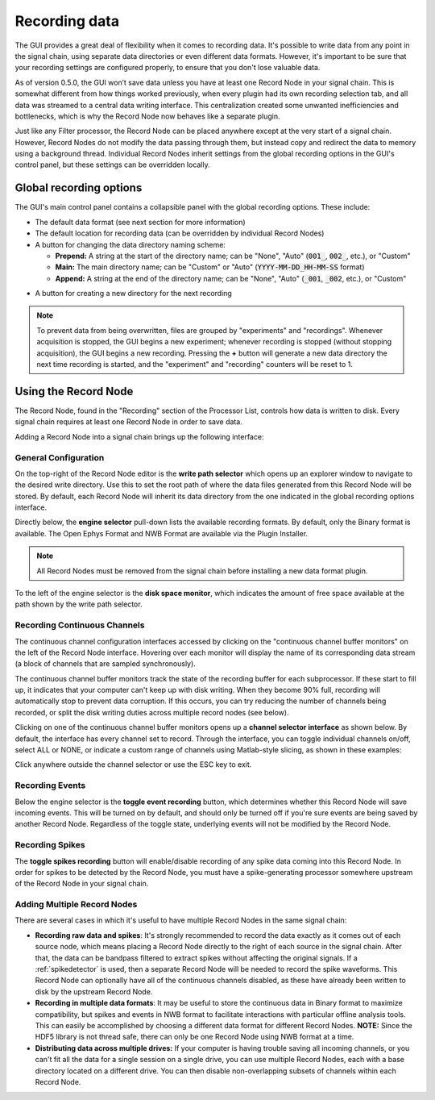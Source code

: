 .. _recordingdata:

Recording data
===============

The GUI provides a great deal of flexibility when it comes to recording data. It's possible to write data from any point in the signal chain, using separate data directories or even different data formats. However, it's important to be sure that your recording settings are configured properly, to ensure that you don't lose valuable data.

As of version 0.5.0, the GUI won’t save data unless you have at least one Record Node in your signal chain. This is somewhat different from how things worked previously, when every plugin had its own recording selection tab, and all data was streamed to a central data writing interface. This centralization created some unwanted inefficiencies and bottlenecks, which is why the Record Node now behaves like a separate plugin.

Just like any Filter processor, the Record Node can be placed anywhere except at the very start of a signal chain. However, Record Nodes do not modify the data passing through them, but instead copy and redirect the data to memory using a background thread. Individual Record Nodes inherit settings from the global recording options in the GUI's control panel, but these settings can be overridden locally.

Global recording options
#########################

.. image:: ../_static/images/recordingdata/global_record_options-01.png
  :alt: The global recording options interface

The GUI's main control panel contains a collapsible panel with the global recording options. These include:

* The default data format (see next section for more information)

* The default location for recording data (can be overridden by individual Record Nodes)

* A button for changing the data directory naming scheme:

  * **Prepend:** A string at the start of the directory name; can be "None", "Auto" (:code:`001_`, :code:`002_`, etc.), or "Custom"

  * **Main:** The main directory name; can be "Custom" or "Auto" (:code:`YYYY-MM-DD_HH-MM-SS` format)

  * **Append:** A string at the end of the directory name; can be "None", "Auto" (:code:`_001`, :code:`_002`, etc.), or "Custom"

.. image:: ../_static/images/recordingdata/global_record_options-02.png
  :alt: The global recording options interface

* A button for creating a new directory for the next recording

.. note:: To prevent data from being overwritten, files are grouped by "experiments" and "recordings". Whenever acquisition is stopped, the GUI begins a new experiment; whenever recording is stopped (without stopping acquisition), the GUI begins a new recording. Pressing the **+** button will generate a new data directory the next time recording is started, and the "experiment" and "recording" counters will be reset to 1.

Using the Record Node
#####################

The Record Node, found in the "Recording" section of the Processor List, controls how data is written to disk. Every signal chain requires at least one Record Node in order to save data.

Adding a Record Node into a signal chain brings up the following interface:

.. image:: ../_static/images/recordingdata/recordnode-01.png
  :alt: The Record Node interface


General Configuration
---------------------

On the top-right of the Record Node editor is the **write path selector** which opens up an explorer window to navigate to the desired write directory. Use this to set the root path of where the data files generated from this Record Node will be stored. By default, each Record Node will inherit its data directory from the one indicated in the global recording options interface.

Directly below, the **engine selector** pull-down lists the available recording formats. By default, only the Binary format is available. The Open Ephys Format and NWB Format are available via the Plugin Installer.

.. note:: All Record Nodes must be removed from the signal chain before installing a new data format plugin.

To the left of the engine selector is the **disk space monitor**, which indicates the amount of free space available at the path shown by the write path selector.

Recording Continuous Channels
-----------------------------

The continuous channel configuration interfaces accessed by clicking on the "continuous channel buffer monitors" on the left of the Record Node interface. Hovering over each monitor will display the name of its corresponding data stream (a block of channels that are sampled synchronously).

The continuous channel buffer monitors track the state of the recording buffer for each subprocessor. If these start to fill up, it indicates that your computer can't keep up with disk writing. When they become 90% full, recording will automatically stop to prevent data corruption. If this occurs, you can try reducing the number of channels being recorded, or split the disk writing duties across multiple record nodes (see below).

Clicking on one of the continuous channel buffer monitors opens up a **channel selector interface** as shown below. By default, the interface has every channel set to record. Through the interface, you can toggle individual channels on/off, select ALL or NONE, or indicate a custom range of channels using Matlab-style slicing, as shown in these examples:

.. image:: ../_static/images/recordingdata/recordnode-04.png
  :alt: Channel selection options

Click anywhere outside the channel selector or use the ESC key to exit.

Recording Events
-----------------

Below the engine selector is the **toggle event recording** button, which determines whether this Record Node will save incoming events. This will be turned on by default, and should only be turned off if you're sure events are being saved by another Record Node. Regardless of the toggle state, underlying events will not be modified by the Record Node.

Recording Spikes
------------------

The **toggle spikes recording** button will enable/disable recording of any spike data coming into this Record Node. In order for spikes to be detected by the Record Node, you must have a spike-generating processor somewhere upstream of the Record Node in your signal chain.

Adding Multiple Record Nodes
-------------------------------

There are several cases in which it's useful to have multiple Record Nodes in the same signal chain:

* **Recording raw data and spikes**: It's strongly recommended to record the data exactly as it comes out of each source node, which means placing a Record Node directly to the right of each source in the signal chain. After that, the data can be bandpass filtered to extract spikes without affecting the original signals. If a :ref:`spikedetector` is used, then a separate Record Node will be needed to record the spike waveforms. This Record Node can optionally have all of the continuous channels disabled, as these have already been written to disk by the upstream Record Node.

* **Recording in multiple data formats**: It may be useful to store the continuous data in Binary format to maximize compatibility, but spikes and events in NWB format to facilitate interactions with particular offline analysis tools. This can easily be accomplished by choosing a different data format for different Record Nodes. **NOTE:** Since the HDF5 library is not thread safe, there can only be one Record Node using NWB format at a time.

* **Distributing data across multiple drives:** If your computer is having trouble saving all incoming channels, or you can't fit all the data for a single session on a single drive, you can use multiple Record Nodes, each with a base directory located on a different drive. You can then disable non-overlapping subsets of channels within each Record Node.


.. role:: raw-html-m2r(raw)
   :format: html
